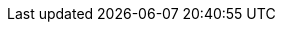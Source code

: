 :vn_HPE_ComposerTech: OneView
:vn_HPE_ComposerTechURL: https://www.hpe.com/us/en/integrated-systems/software.html
:vn_HPE_OVTerraformURL: https://github.com/HewlettPackard/terraform-provider-oneview

:familyHPE-S: Synergy
:familyHPE-S-URL: https://www.hpe.com/us/en/integrated-systems/synergy.html

:modelHPE-SY480: SY480
:modelHPE-SY480URL: https://www.hpe.com/us/en/integrated-systems/synergy.html

:modelHPE-SY660: SY660
:modelHPE-SY660URL: https://www.hpe.com/us/en/integrated-systems/synergy.html